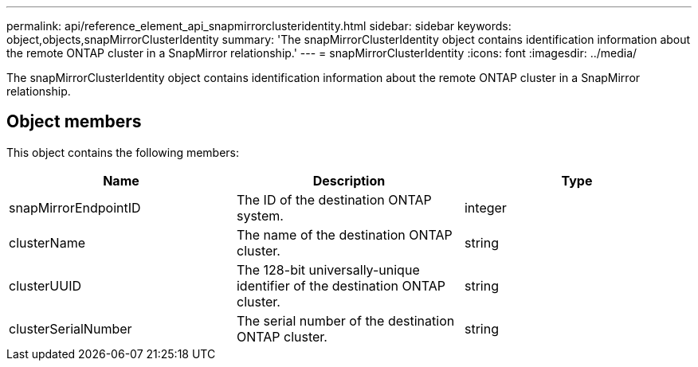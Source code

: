 ---
permalink: api/reference_element_api_snapmirrorclusteridentity.html
sidebar: sidebar
keywords: object,objects,snapMirrorClusterIdentity
summary: 'The snapMirrorClusterIdentity object contains identification information about the remote ONTAP cluster in a SnapMirror relationship.'
---
= snapMirrorClusterIdentity
:icons: font
:imagesdir: ../media/

[.lead]
The snapMirrorClusterIdentity object contains identification information about the remote ONTAP cluster in a SnapMirror relationship.

== Object members

This object contains the following members:

[options="header"]
|===
|Name |Description |Type
a|
snapMirrorEndpointID
a|
The ID of the destination ONTAP system.
a|
integer
a|
clusterName
a|
The name of the destination ONTAP cluster.
a|
string
a|
clusterUUID
a|
The 128-bit universally-unique identifier of the destination ONTAP cluster.
a|
string
a|
clusterSerialNumber
a|
The serial number of the destination ONTAP cluster.
a|
string
|===
